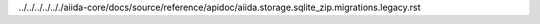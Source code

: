 ../../../../.././aiida-core/docs/source/reference/apidoc/aiida.storage.sqlite_zip.migrations.legacy.rst